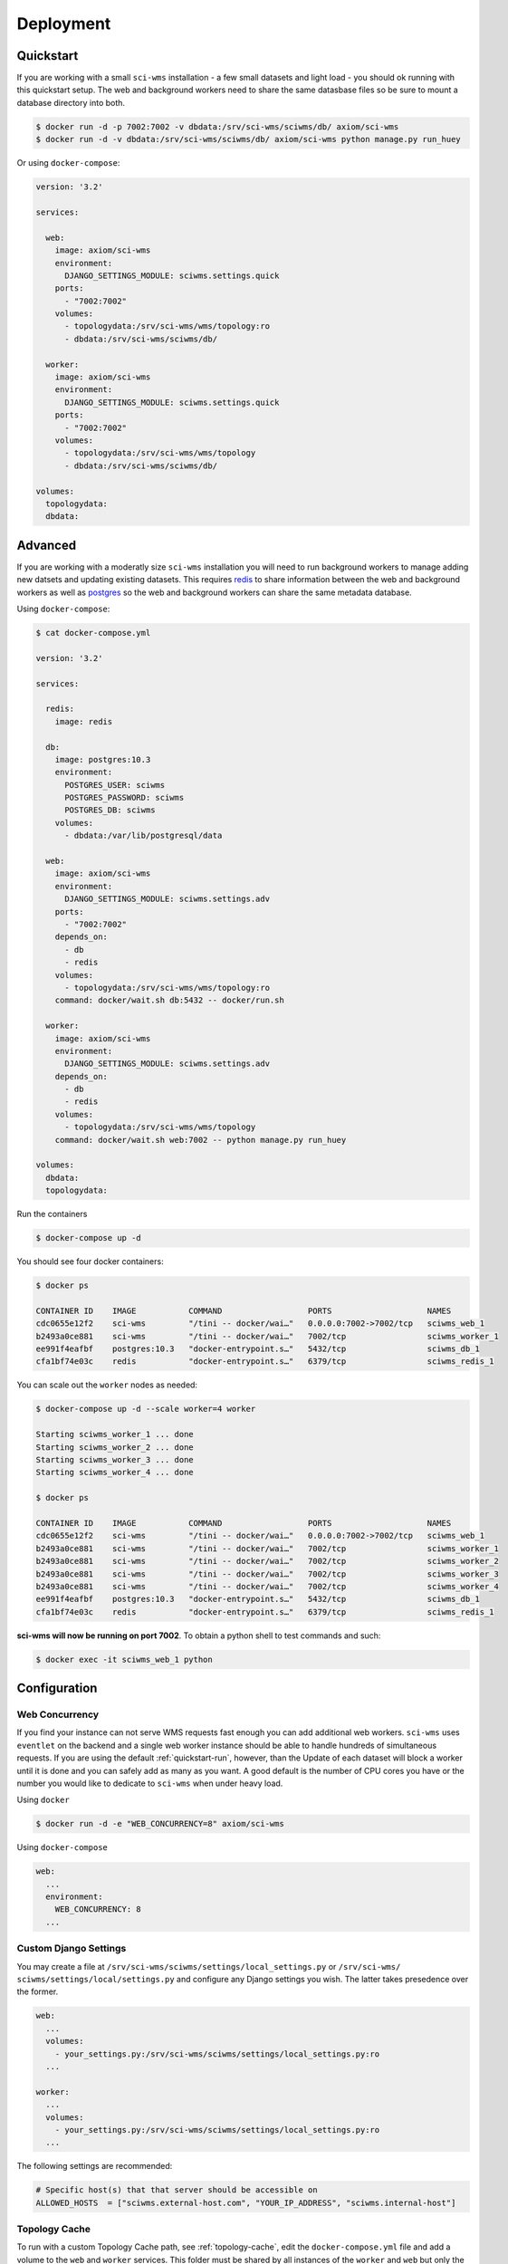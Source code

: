 Deployment
==========

.. _quickstart-run:

Quickstart
~~~~~~~~~~

If you are working with a small ``sci-wms`` installation - a few small datasets and light load - you should ok running with this quickstart setup. The web and background workers need to share the same datasbase files so be sure to mount a database directory into both.

.. code-block:: bash

    $ docker run -d -p 7002:7002 -v dbdata:/srv/sci-wms/sciwms/db/ axiom/sci-wms
    $ docker run -d -v dbdata:/srv/sci-wms/sciwms/db/ axiom/sci-wms python manage.py run_huey


Or using ``docker-compose``:

.. code-block:: docker

    version: '3.2'

    services:

      web:
        image: axiom/sci-wms
        environment:
          DJANGO_SETTINGS_MODULE: sciwms.settings.quick
        ports:
          - "7002:7002"
        volumes:
          - topologydata:/srv/sci-wms/wms/topology:ro
          - dbdata:/srv/sci-wms/sciwms/db/

      worker:
        image: axiom/sci-wms
        environment:
          DJANGO_SETTINGS_MODULE: sciwms.settings.quick
        ports:
          - "7002:7002"
        volumes:
          - topologydata:/srv/sci-wms/wms/topology
          - dbdata:/srv/sci-wms/sciwms/db/

    volumes:
      topologydata:
      dbdata:


.. _advanced-run:

Advanced
~~~~~~~~

If you are working with a moderatly size ``sci-wms`` installation you will need to run background workers to manage adding new datsets and updating existing datasets. This requires `redis <https://redis.io/>`_ to share information between the web and background workers as well as `postgres <https://www.postgresql.org/>`_ so the web and background workers can share the same metadata database.


Using ``docker-compose``:

.. code-block:: bash

    $ cat docker-compose.yml

    version: '3.2'

    services:

      redis:
        image: redis

      db:
        image: postgres:10.3
        environment:
          POSTGRES_USER: sciwms
          POSTGRES_PASSWORD: sciwms
          POSTGRES_DB: sciwms
        volumes:
          - dbdata:/var/lib/postgresql/data

      web:
        image: axiom/sci-wms
        environment:
          DJANGO_SETTINGS_MODULE: sciwms.settings.adv
        ports:
          - "7002:7002"
        depends_on:
          - db
          - redis
        volumes:
          - topologydata:/srv/sci-wms/wms/topology:ro
        command: docker/wait.sh db:5432 -- docker/run.sh

      worker:
        image: axiom/sci-wms
        environment:
          DJANGO_SETTINGS_MODULE: sciwms.settings.adv
        depends_on:
          - db
          - redis
        volumes:
          - topologydata:/srv/sci-wms/wms/topology
        command: docker/wait.sh web:7002 -- python manage.py run_huey

    volumes:
      dbdata:
      topologydata:


Run the containers

.. code-block:: bash

  $ docker-compose up -d


You should see four docker containers:

.. code-block:: bash

    $ docker ps

    CONTAINER ID    IMAGE           COMMAND                  PORTS                    NAMES
    cdc0655e12f2    sci-wms         "/tini -- docker/wai…"   0.0.0.0:7002->7002/tcp   sciwms_web_1
    b2493a0ce881    sci-wms         "/tini -- docker/wai…"   7002/tcp                 sciwms_worker_1
    ee991f4eafbf    postgres:10.3   "docker-entrypoint.s…"   5432/tcp                 sciwms_db_1
    cfa1bf74e03c    redis           "docker-entrypoint.s…"   6379/tcp                 sciwms_redis_1


You can scale out the ``worker`` nodes as needed:

.. code-block:: bash

    $ docker-compose up -d --scale worker=4 worker

    Starting sciwms_worker_1 ... done
    Starting sciwms_worker_2 ... done
    Starting sciwms_worker_3 ... done
    Starting sciwms_worker_4 ... done

    $ docker ps

    CONTAINER ID    IMAGE           COMMAND                  PORTS                    NAMES
    cdc0655e12f2    sci-wms         "/tini -- docker/wai…"   0.0.0.0:7002->7002/tcp   sciwms_web_1
    b2493a0ce881    sci-wms         "/tini -- docker/wai…"   7002/tcp                 sciwms_worker_1
    b2493a0ce881    sci-wms         "/tini -- docker/wai…"   7002/tcp                 sciwms_worker_2
    b2493a0ce881    sci-wms         "/tini -- docker/wai…"   7002/tcp                 sciwms_worker_3
    b2493a0ce881    sci-wms         "/tini -- docker/wai…"   7002/tcp                 sciwms_worker_4
    ee991f4eafbf    postgres:10.3   "docker-entrypoint.s…"   5432/tcp                 sciwms_db_1
    cfa1bf74e03c    redis           "docker-entrypoint.s…"   6379/tcp                 sciwms_redis_1


**sci-wms will now be running on port 7002**. To obtain a python shell to test commands and such:

.. code-block:: bash

    $ docker exec -it sciwms_web_1 python


Configuration
~~~~~~~~~~~~~

Web Concurrency
...............

If you find your instance can not serve WMS requests fast enough you can add additional web workers. ``sci-wms`` uses ``eventlet`` on the backend and a single web worker instance should be able to handle hundreds of simultaneous requests. If you are using the default :ref:`quickstart-run`, however, than the Update of each dataset will block a worker until it is done and you can safely add as many as you want. A good default is the number of CPU cores you have or the number
you would like to dedicate to ``sci-wms`` when under heavy load.


Using ``docker``

.. code-block:: bash

  $ docker run -d -e "WEB_CONCURRENCY=8" axiom/sci-wms


Using ``docker-compose``

.. code-block:: bash

  web:
    ...
    environment:
      WEB_CONCURRENCY: 8
    ...


.. _custom-django-settings:

Custom Django Settings
......................

You may create a file at ``/srv/sci-wms/sciwms/settings/local_settings.py`` or ``/srv/sci-wms/ sciwms/settings/local/settings.py`` and configure any Django settings you wish.  The latter takes presedence over the former.

.. code-block:: bash

    web:
      ...
      volumes:
        - your_settings.py:/srv/sci-wms/sciwms/settings/local_settings.py:ro
      ...

    worker:
      ...
      volumes:
        - your_settings.py:/srv/sci-wms/sciwms/settings/local_settings.py:ro
      ...


The following settings are recommended:

.. code-block:: python

    # Specific host(s) that that server should be accessible on
    ALLOWED_HOSTS  = ["sciwms.external-host.com", "YOUR_IP_ADDRESS", "sciwms.internal-host"]


Topology Cache
..............

To run with a custom Topology Cache path, see :ref:`topology-cache`, edit the ``docker-compose.yml`` file and add a volume to the ``web`` and ``worker`` services. This folder must be shared by all instances of the ``worker`` and ``web`` but only the ``worker`` instances need to write to it.

.. code-block:: bash

    web:
      ...
      volumes:
        - your/topology/directory:/srv/sci-wms/wms/topology:ro
      ...

    worker:
      ...
      volumes:
          - your/topology/directory:/srv/sci-wms/wms/topology
      ...


Superuser
.........

On first run, this image will create a superuser account that can be used to access the ``sci-wms`` admin area. You can set the user and password by editing the ``docker-compose.yml`` file and editing the environment variables:

.. code-block:: bash

  web:
    ...
    environment:
      SCIWMS_USERNAME: sciwms
      SCIWMS_PASSWORD: sciwms
    ...

To retrieve the username and password you can view the logs for the ``web`` service:

.. code-block:: bash

  $ docker logs sciwms_web_1

    ...
    ===============================
    sci-wms user:         "sciwms"
    sci-wms password:     "sciwms"
    ===============================
    ...


Secret Key
..........

You will need to set the ``DJANGO_SECRET_KEY`` environmental variable on any web worker containers. Set it to your favorite quote or a long random string

Using ``docker``

.. code-block:: bash

  $ docker run -d -e "DJANGO_SECRET_KEY=thewaytogetstartedistoquittalkingandbegindoing" axiom/sci-wms


Using ``docker-compose``

.. code-block:: bash

  web:
    ...
    environment:
      DJANGO_SECRET_KEY: thewaytogetstartedistoquittalkingandbegindoing
    ...
